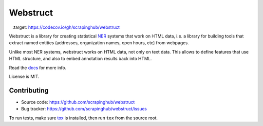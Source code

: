 Webstruct
=========

.. image:: https://travis-ci.org/scrapinghub/webstruct.svg?branch=master
   :target: https://travis-ci.org/scrapinghub/webstruct

.. image:: https://codecov.io/gh/scrapinghub/webstruct/branch/master/graph/badge.svg
   :target: https://codecov.io/gh/scrapinghub/webstruct


Webstruct is a library for creating statistical NER_ systems that work
on HTML data, i.e. a library for building tools that extract named
entities (addresses, organization names, open hours, etc) from webpages.

Unlike most NER systems, webstruct works on HTML data, not only
on text data. This allows to define features that use HTML structure,
and also to embed annotation results back into HTML.

Read the docs_ for more info.

License is MIT.

.. _docs: http://webstruct.readthedocs.org/en/latest/
.. _NER: http://en.wikipedia.org/wiki/Named-entity_recognition

Contributing
------------

* Source code: https://github.com/scrapinghub/webstruct
* Bug tracker: https://github.com/scrapinghub/webstruct/issues

To run tests, make sure tox_ is installed, then run
``tox`` from the source root.

.. _tox: https://tox.readthedocs.io/en/latest/
